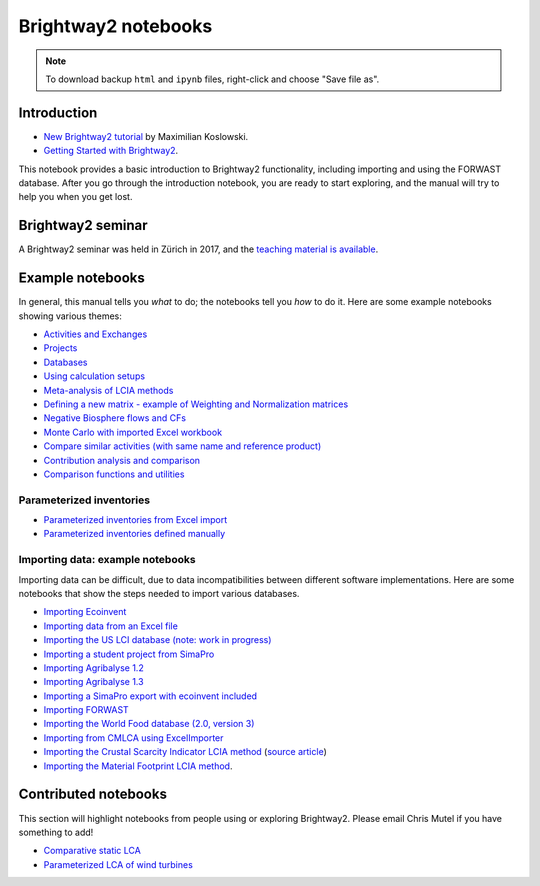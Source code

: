 .. _bw2-notebooks:

Brightway2 notebooks
********************

.. note:: To download backup ``html`` and ``ipynb`` files, right-click and choose "Save file as".

Introduction
============

* `New Brightway2 tutorial <https://github.com/maxkoslowski/Brightway2_Intro/blob/master/BW2_tutorial.ipynb>`__ by Maximilian Koslowski.
* `Getting Started with Brightway2 <https://github.com/brightway-lca/brightway2/blob/master/notebooks/Getting%20Started%20with%20Brightway2.ipynb>`__.

This notebook provides a basic introduction to Brightway2 functionality, including importing and using the FORWAST database. After you go through the introduction notebook, you are ready to start exploring, and the manual will try to help you when you get lost.

Brightway2 seminar
==================

A Brightway2 seminar was held in Zürich in 2017, and the `teaching material is available <https://github.com/PoutineAndRosti/Brightway-Seminar-2017>`__.

.. _example-notebooks:

Example notebooks
=================

In general, this manual tells you *what* to do; the notebooks tell you *how* to do it. Here are some example notebooks showing various themes:

* `Activities and Exchanges <https://github.com/brightway-lca/brightway2/blob/master/notebooks/Activities%20and%20exchanges.ipynb>`__
* `Projects <https://github.com/brightway-lca/brightway2/blob/master/notebooks/Projects.ipynb>`__
* `Databases <https://github.com/brightway-lca/brightway2/blob/master/notebooks/Databases.ipynb>`__
* `Using calculation setups <https://github.com/brightway-lca/brightway2/blob/master/notebooks/Using%20calculation%20setups.ipynb>`__
* `Meta-analysis of LCIA methods <https://github.com/brightway-lca/brightway2/blob/master/notebooks/Meta-analysis%20of%20LCIA%20methods.ipynb>`__
* `Defining a new matrix - example of Weighting and Normalization matrices <https://github.com/brightway-lca/brightway2/blob/master/notebooks/Defining%20a%20new%20Matrix%20-%20example%20of%20Weighting%20and%20Normalization.ipynb>`__
* `Negative Biosphere flows and CFs <https://github.com/brightway-lca/brightway2/blob/master/notebooks/Negative%20Biosphere%20flows%20and%20CFs.ipynb>`__
* `Monte Carlo with imported Excel workbook <https://github.com/brightway-lca/brightway2/blob/master/notebooks/Monte%20Carlo%20from%20Excel%20import.ipynb>`__
* `Compare similar activities (with same name and reference product) <https://github.com/brightway-lca/brightway2/blob/master/notebooks/Compare%20similar%20datasets.ipynb>`__
* `Contribution analysis and comparison <https://github.com/brightway-lca/brightway2/blob/master/notebooks/Contribution%20analysis%20and%20comparison.ipynb>`__
* `Comparison functions and utilities <https://github.com/brightway-lca/brightway2/blob/master/notebooks/bw2analyzer%20exploration%20functions.ipynb>`__

.. * `Defining a LCA calculation - example of power series expansion <https://github.com/brightway-lca/brightway2/blob/master/notebooks/Power%20Series%20LCA.ipynb>`_

.. _parameterized-notebooks:

Parameterized inventories
-------------------------

* `Parameterized inventories from Excel import <https://github.com/brightway-lca/brightway2/blob/master/notebooks/Parameters%20-%20Excel%20import.ipynb>`__
* `Parameterized inventories defined manually <https://github.com/brightway-lca/brightway2/blob/master/notebooks/Parameters%20-%20manual%20creation.ipynb>`__

.. _example-io-notebooks:

Importing data: example notebooks
---------------------------------

Importing data can be difficult, due to data incompatibilities between different software implementations. Here are some notebooks that show the steps needed to import various databases.

* `Importing Ecoinvent <https://github.com/brightway-lca/brightway2/blob/master/notebooks/IO%20-%20importing%20Ecoinvent.ipynb>`__
* `Importing data from an Excel file <https://github.com/brightway-lca/brightway2/blob/master/notebooks/IO%20-%20importing%20an%20Excel%20file.ipynb>`__
* `Importing the US LCI database (note: work in progress) <https://github.com/brightway-lca/brightway2/blob/master/notebooks/IO%20-%20Importing%20the%20US%20LCI%20database.ipynb>`__
* `Importing a student project from SimaPro <https://github.com/brightway-lca/brightway2/blob/master/notebooks/IO%20-%20student%20project%20SimaPro%20export.ipynb>`__
* `Importing Agribalyse 1.2 <https://github.com/brightway-lca/brightway2/blob/master/notebooks/IO%20-%20Importing%20Agribalyse%20with%20Ecoinvent%202.2.ipynb>`__
* `Importing Agribalyse 1.3 <https://github.com/brightway-lca/brightway2/blob/master/notebooks/IO%20-%20Importing%20Agribalyse%201.3%20with%20Ecoinvent%203.2%20cutoff.ipynb>`__
* `Importing a SimaPro export with ecoinvent included <https://github.com/brightway-lca/brightway2/blob/master/notebooks/IO%20-%20SimaPro%20export%20with%20ecoinvent.ipynb>`__
* `Importing FORWAST <https://github.com/brightway-lca/brightway2/blob/master/notebooks/IO%20-%20importing%20FORWAST.ipynb>`__
* `Importing the World Food database (2.0, version 3) <https://github.com/brightway-lca/brightway2/blob/master/notebooks/IO%20-%20importing%20the%20World%20Food%20database%20(2.0%20v3).ipynb>`__
* `Importing from CMLCA using ExcelImporter <https://github.com/brightway-lca/brightway2/blob/master/notebooks/IO%20-%20CMLCA.ipynb>`__
* `Importing the Crustal Scarcity Indicator LCIA method <https://github.com/brightway-lca/brightway2/blob/master/notebooks/Importing%20Crustal%20Scarcity%20Index%20from%20Excel.ipynb>`__ (`source article <https://link.springer.com/article/10.1007%2Fs11367-020-01781-1>`__)
* `Importing the Material Footprint LCIA method <https://github.com/brightway-lca/brightway2/blob/master/notebooks/Import%20material%20footprint.ipynb>`__.

Contributed notebooks
=====================

This section will highlight notebooks from people using or exploring Brightway2. Please email Chris Mutel if you have something to add!

* `Comparative static LCA <http://nbviewer.jupyter.org/github/PascalLesage/Shared-BW2-notebooks/blob/master/Comparative%20static%20LCA%20in%20Brightway2.ipynb>`__
* `Parameterized LCA of wind turbines <https://github.com/romainsacchi/LCA_WIND_DK/blob/master/LCA_parameterized_model_Eolien_public.ipynb>`__
